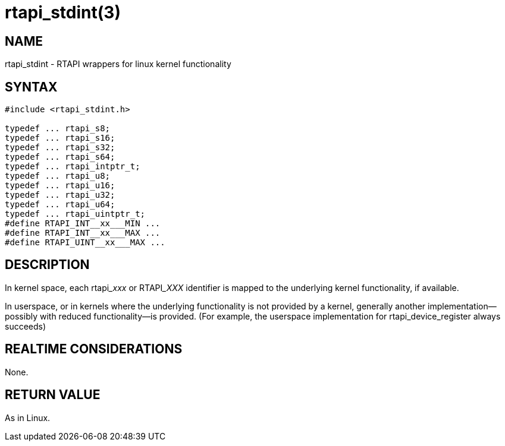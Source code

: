 = rtapi_stdint(3)

== NAME

rtapi_stdint - RTAPI wrappers for linux kernel functionality

== SYNTAX

[source,c]
----
#include <rtapi_stdint.h>

typedef ... rtapi_s8;
typedef ... rtapi_s16;
typedef ... rtapi_s32;
typedef ... rtapi_s64;
typedef ... rtapi_intptr_t;
typedef ... rtapi_u8;
typedef ... rtapi_u16;
typedef ... rtapi_u32;
typedef ... rtapi_u64;
typedef ... rtapi_uintptr_t;
#define RTAPI_INT__xx___MIN ...
#define RTAPI_INT__xx___MAX ...
#define RTAPI_UINT__xx___MAX ...
----

== DESCRIPTION

In kernel space, each rtapi___xxx__ or RTAPI___XXX__ identifier is mapped to the
underlying kernel functionality, if available.

In userspace, or in kernels where the underlying functionality is not provided by a kernel,
generally another implementation--possibly with reduced functionality--is provided.
(For example, the userspace implementation for rtapi_device_register always succeeds)

== REALTIME CONSIDERATIONS

None.

== RETURN VALUE

As in Linux.
